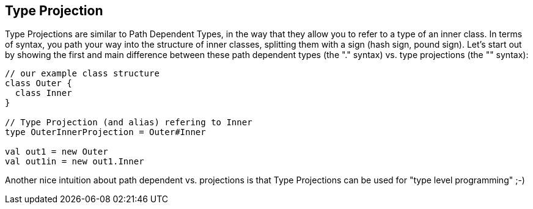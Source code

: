 == Type Projection

Type Projections are similar to Path Dependent Types, in the way that they allow you to refer to a type of an inner class. In terms of syntax, you path your way into the structure of inner classes, splitting them with a `#` sign (hash sign, pound sign). Let's start out by showing the first and main difference between these path dependent types (the "." syntax) vs. type projections (the "#" syntax):

```scala
// our example class structure
class Outer {
  class Inner
}

// Type Projection (and alias) refering to Inner
type OuterInnerProjection = Outer#Inner

val out1 = new Outer
val out1in = new out1.Inner
```

Another nice intuition about path dependent vs. projections is that Type Projections can be used for "type level programming" ;-)

